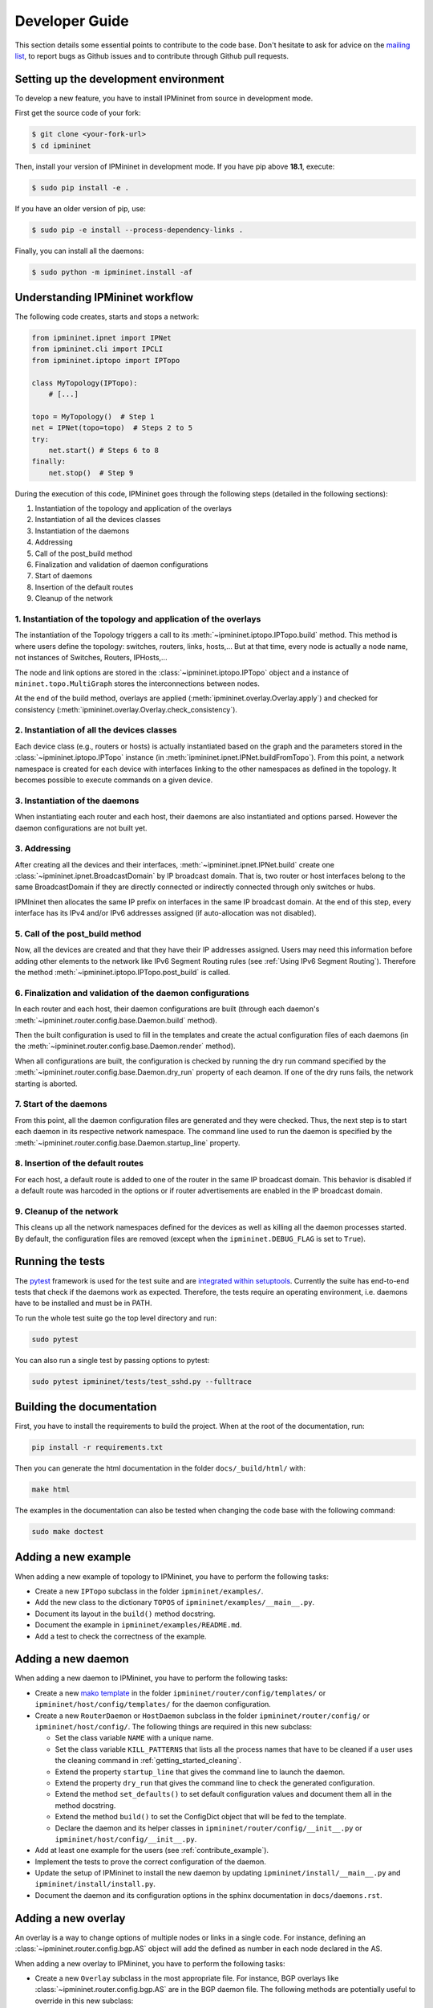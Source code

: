 Developer Guide
===============

This section details some essential points to contribute to the code base.
Don't hesitate to ask for advice on the `mailing list
<https://sympa-2.sipr.ucl.ac.be/sympa/info/ipmininet>`_,
to report bugs as Github issues and to contribute through Github pull requests.

Setting up the development environment
--------------------------------------

To develop a new feature, you have to install IPMininet from source
in development mode.

First get the source code of your fork:

.. code-block:: bash

    $ git clone <your-fork-url>
    $ cd ipmininet

Then, install your version of IPMininet in development mode.
If you have pip above **18.1**, execute:

.. code-block:: bash

    $ sudo pip install -e .

If you have an older version of pip, use:

.. code-block:: bash

    $ sudo pip -e install --process-dependency-links .

Finally, you can install all the daemons:

.. code-block:: bash

    $ sudo python -m ipmininet.install -af

Understanding IPMininet workflow
--------------------------------

The following code creates, starts and stops a network:

.. code-block:: python

    from ipmininet.ipnet import IPNet
    from ipmininet.cli import IPCLI
    from ipmininet.iptopo import IPTopo

    class MyTopology(IPTopo):
        # [...]

    topo = MyTopology()  # Step 1
    net = IPNet(topo=topo)  # Steps 2 to 5
    try:
        net.start() # Steps 6 to 8
    finally:
        net.stop()  # Step 9

During the execution of this code, IPMininet goes through the following steps
(detailed in the following sections):

1. Instantiation of the topology and application of the overlays
2. Instantiation of all the devices classes
3. Instantiation of the daemons
4. Addressing
5. Call of the post_build method
6. Finalization and validation of daemon configurations
7. Start of daemons
8. Insertion of the default routes
9. Cleanup of the network

1. Instantiation of the topology and application of the overlays
^^^^^^^^^^^^^^^^^^^^^^^^^^^^^^^^^^^^^^^^^^^^^^^^^^^^^^^^^^^^^^^^

The instantiation of the Topology triggers a call to its
:meth:`~ipmininet.iptopo.IPTopo.build` method. This method is where users
define the topology: switches, routers, links, hosts,... But at that time,
every node is actually a node name, not instances of Switches, Routers,
IPHosts,...

The node and link options are stored in the :class:`~ipmininet.iptopo.IPTopo`
object and a instance of ``mininet.topo.MultiGraph`` stores the
interconnections between nodes.

At the end of the build method, overlays are applied
(:meth:`ipmininet.overlay.Overlay.apply`) and checked for consistency
(:meth:`ipmininet.overlay.Overlay.check_consistency`).

2. Instantiation of all the devices classes
^^^^^^^^^^^^^^^^^^^^^^^^^^^^^^^^^^^^^^^^^^^

Each device class (e.g., routers or hosts) is actually instantiated based
on the graph and the parameters stored in the :class:`~ipmininet.iptopo.IPTopo`
instance (in :meth:`ipmininet.ipnet.IPNet.buildFromTopo`). From this point, a
network namespace is created for each device with interfaces linking to the
other namespaces as defined in the topology.
It becomes possible to execute commands on a given device.

3. Instantiation of the daemons
^^^^^^^^^^^^^^^^^^^^^^^^^^^^^^^

When instantiating each router and each host, their daemons are also
instantiated and options parsed. However the daemon configurations are not
built yet.

3. Addressing
^^^^^^^^^^^^^

After creating all the devices and their interfaces,
:meth:`~ipmininet.ipnet.IPNet.build` create one
:class:`~ipmininet.ipnet.BroadcastDomain` by IP broadcast domain. That is,
two router or host interfaces belong to the same BroadcastDomain if they are
directly connected or indirectly connected through only switches or hubs.

IPMIninet then allocates the same IP prefix on interfaces in the same IP
broadcast domain. At the end of this step, every interface has its IPv4
and/or IPv6 addresses assigned (if auto-allocation was not disabled).

5. Call of the post_build method
^^^^^^^^^^^^^^^^^^^^^^^^^^^^^^^^

Now, all the devices are created and that they have their IP addresses
assigned. Users may need this information before adding other elements to
the network like IPv6 Segment Routing rules
(see :ref:`Using IPv6 Segment Routing`).
Therefore the method :meth:`~ipmininet.iptopo.IPTopo.post_build` is called.

6. Finalization and validation of the daemon configurations
^^^^^^^^^^^^^^^^^^^^^^^^^^^^^^^^^^^^^^^^^^^^^^^^^^^^^^^^^^^

In each router and each host, their daemon configurations are
built (through each daemon's
:meth:`~ipmininet.router.config.base.Daemon.build` method).

Then the built configuration is used to fill in the templates and create the
actual configuration files of each daemons (in the
:meth:`~ipmininet.router.config.base.Daemon.render` method).

When all configurations are built, the configuration is checked by running
the dry run command specified by the
:meth:`~ipmininet.router.config.base.Daemon.dry_run` property of each deamon.
If one of the dry runs fails, the network starting is aborted.

7. Start of the daemons
^^^^^^^^^^^^^^^^^^^^^^^

From this point, all the daemon configuration files are generated and they
were checked. Thus, the next step is to start each daemon in its respective
network namespace. The command line used to run the daemon is specified by the
:meth:`~ipmininet.router.config.base.Daemon.startup_line` property.

8. Insertion of the default routes
^^^^^^^^^^^^^^^^^^^^^^^^^^^^^^^^^^

For each host, a default route is added to one of the router in the same IP
broadcast domain. This behavior is disabled if a default route was harcoded
in the options or if router advertisements are enabled in the IP broadcast
domain.

9. Cleanup of the network
^^^^^^^^^^^^^^^^^^^^^^^^^

This cleans up all the network namespaces defined for the devices as well as
killing all the daemon processes started. By default, the configuration files
are removed (except when the ``ipmininet.DEBUG_FLAG`` is set to ``True``).

Running the tests
-----------------

The `pytest <https://docs.pytest.org/en/latest/index.html>`_ framework is used
for the test suite and are `integrated within setuptools
<https://docs.pytest.org/en/latest/goodpractices.html
#integrating-with-setuptools-python-setup-py-test-pytest-runner>`_.
Currently the suite has end-to-end tests that check if the daemons work as
expected. Therefore, the tests require an operating environment, i.e. daemons
have to be installed and must be in PATH.

To run the whole test suite go the top level directory and run:

.. code-block:: bash

    sudo pytest

You can also run a single test by passing options to pytest:

.. code-block:: bash

    sudo pytest ipmininet/tests/test_sshd.py --fulltrace


Building the documentation
--------------------------

First, you have to install the requirements to build the project.
When at the root of the documentation, run:

.. code-block:: bash

    pip install -r requirements.txt

Then you can generate the html documentation
in the folder ``docs/_build/html/`` with:

.. code-block:: bash

    make html

The examples in the documentation can also be tested when changing the code base
with the following command:

.. code-block:: bash

    sudo make doctest

.. _contribute_example:

Adding a new example
--------------------

When adding a new example of topology to IPMininet,
you have to perform the following tasks:

- Create a new ``IPTopo`` subclass in the folder ``ipmininet/examples/``.
- Add the new class to the dictionary ``TOPOS``
  of ``ipmininet/examples/__main__.py``.
- Document its layout in the ``build()`` method docstring.
- Document the example in ``ipmininet/examples/README.md``.
- Add a test to check the correctness of the example.

Adding a new daemon
-------------------

When adding a new daemon to IPMininet, you have to perform the following tasks:

- Create a new `mako template <https://www.makotemplates.org/>`_
  in the folder ``ipmininet/router/config/templates/`` or
  ``ipmininet/host/config/templates/`` for the daemon configuration.
- Create a new ``RouterDaemon`` or ``HostDaemon`` subclass in the folder ``ipmininet/router/config/``
  or ``ipmininet/host/config/``.
  The following things are required in this new subclass:

  * Set the class variable ``NAME`` with a unique name.
  * Set the class variable ``KILL_PATTERNS`` that lists
    all the process names that have to be cleaned
    if a user uses the cleaning command in :ref:`getting_started_cleaning`.
  * Extend the property ``startup_line`` that gives the command line
    to launch the daemon.
  * Extend the property ``dry_run`` that gives the command line
    to check the generated configuration.
  * Extend the method ``set_defaults()`` to set default configuration values
    and document them all in the method docstring.
  * Extend the method ``build()`` to set the ConfigDict object
    that will be fed to the template.
  * Declare the daemon and its helper classes
    in ``ipmininet/router/config/__init__.py`` or ``ipmininet/host/config/__init__.py``.

- Add at least one example for the users (see :ref:`contribute_example`).
- Implement the tests to prove the correct configuration of the daemon.
- Update the setup of IPMininet to install the new daemon by updating
  ``ipmininet/install/__main__.py`` and ``ipmininet/install/install.py``.
- Document the daemon and its configuration options
  in the sphinx documentation in ``docs/daemons.rst``.

Adding a new overlay
--------------------

An overlay is a way to change options of multiple nodes or links in a single
code. For instance, defining an :class:`~ipmininet.router.config.bgp.AS` object
will add the defined as number in each node declared in the AS.

When adding a new overlay to IPMininet, you have to perform the following tasks:

- Create a new ``Overlay`` subclass in the most appropriate file. For
  instance, BGP overlays like :class:`~ipmininet.router.config.bgp.AS` are in
  the BGP daemon file.
  The following methods are potentially useful to override in this new subclass:

  .. automethod:: ipmininet.overlay.Overlay.apply
      :noindex:
  .. automethod:: ipmininet.overlay.Overlay.check_consistency
      :noindex:
- Add the new subclass in the dictionary ``OVERLAYS`` of class
  :class:`~ipmininet.iptopo.IPTopo`. This enables users to use ``self.addX()``
  in the build method of their topology subclass with ``X`` being the name of
  your new overlay.
- Add at least one example for the users (see :ref:`contribute_example`).
- Implement the tests to prove the correctness of the overlay.
- Document the overlay and its configuration options in the sphinx
  documentation.
